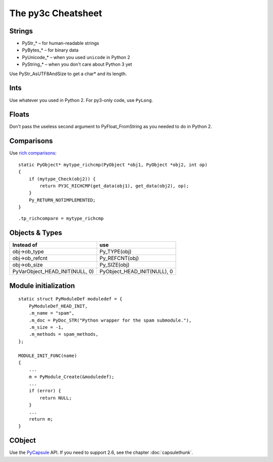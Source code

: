 ..
    Copyright (c) 2015, Red Hat, Inc. and/or its affiliates
    Licensed under CC-BY-SA-3.0; see the license file


~~~~~~~~~~~~~~~~~~~
The py3c Cheatsheet
~~~~~~~~~~~~~~~~~~~


Strings
~~~~~~~

* PyStr_* – for human-readable strings

* PyBytes_* – for binary data

* PyUnicode_* – when you used ``unicode`` in Python 2

* PyString_* – when you don't care about Python 3 yet

Use PyStr_AsUTF8AndSize to get a char* and its length.


Ints
~~~~

Use whatever you used in Python 2. For py3-only code, use ``PyLong``.


Floats
~~~~~~

Don't pass the useless second argument to PyFloat_FromString as you needed
to do in Python 2.


Comparisons
~~~~~~~~~~~

Use `rich comparisons <https://www.python.org/dev/peps/pep-0207/>`_::

    static PyObject* mytype_richcmp(PyObject *obj1, PyObject *obj2, int op)
    {
        if (mytype_Check(obj2)) {
            return PY3C_RICHCMP(get_data(obj1), get_data(obj2), op);
        }
        Py_RETURN_NOTIMPLEMENTED;
    }

::

    .tp_richcompare = mytype_richcmp


Objects & Types
~~~~~~~~~~~~~~~

==============================  ================================
Instead of                      use
==============================  ================================
obj->ob_type                    Py_TYPE(obj)
obj->ob_refcnt                  Py_REFCNT(obj)
obj->ob_size                    Py_SIZE(obj)
PyVarObject_HEAD_INIT(NULL, 0)  PyObject_HEAD_INIT(NULL), 0
==============================  ================================


Module initialization
~~~~~~~~~~~~~~~~~~~~~

::

    static struct PyModuleDef moduledef = {
        PyModuleDef_HEAD_INIT,
        .m_name = "spam",
        .m_doc = PyDoc_STR("Python wrapper for the spam submodule."),
        .m_size = -1,
        .m_methods = spam_methods,
    };

    MODULE_INIT_FUNC(name)
    {
        ...
        m = PyModule_Create(&moduledef);
        ...
        if (error) {
            return NULL;
        }
        ...
        return m;
    }


CObject
~~~~~~~

Use the `PyCapsule <https://docs.python.org/3/c-api/capsule.html#capsules>`_ API.
If you need to support 2.6, see the chapter :doc:`capsulethunk`.
